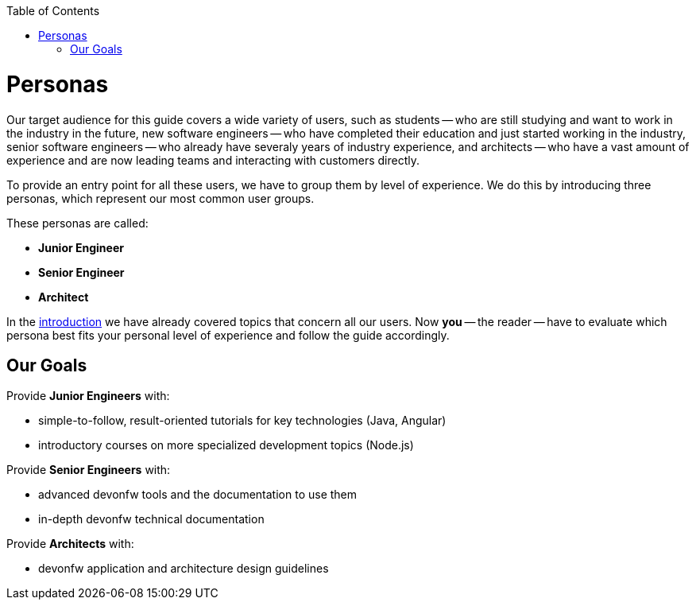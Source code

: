 :toc: macro
toc::[]
:idprefix:
:idseparator: -
ifdef::env-github[]
:tip-caption: :bulb:
:note-caption: :information_source:
:important-caption: :heavy_exclamation_mark:
:caution-caption: :fire:
:warning-caption: :warning:
endif::[]

= Personas

Our target audience for this guide covers a wide variety of users, such as students -- who are still studying and want to work in the industry in the future, new software engineers -- who have completed their education and just started working in the industry, senior software engineers -- who already have severaly years of industry experience, and architects -- who have a vast amount of experience and are now leading teams and interacting with customers directly.

To provide an entry point for all these users, we have to group them by level of experience. We do this by introducing three personas, which represent our most common user groups.

These personas are called:

* *Junior Engineer*
* *Senior Engineer*
* *Architect*

In the link:guide-getting-started-introduction.asciidoc[introduction] we have already covered topics that concern all our users. Now *you* -- the reader -- have to evaluate which persona best fits your personal level of experience and follow the guide accordingly.

== Our Goals

Provide *Junior Engineers* with:

* simple-to-follow, result-oriented tutorials for key technologies (Java, Angular)
* introductory courses on more specialized development topics (Node.js)

Provide *Senior Engineers* with:

* advanced devonfw tools and the documentation to use them
* in-depth devonfw technical documentation

Provide *Architects* with:

* devonfw application and architecture design guidelines


ifdef::env-github[]
'''
*Next Step:*
link:guide-persona-junior-engineer.asciidoc[for Junior Engineers] |
link:guide-persona-senior-engineer.asciidoc[for Senior Engineers] |
link:guide-persona-architect.asciidoc[for Architects]
endif::[]